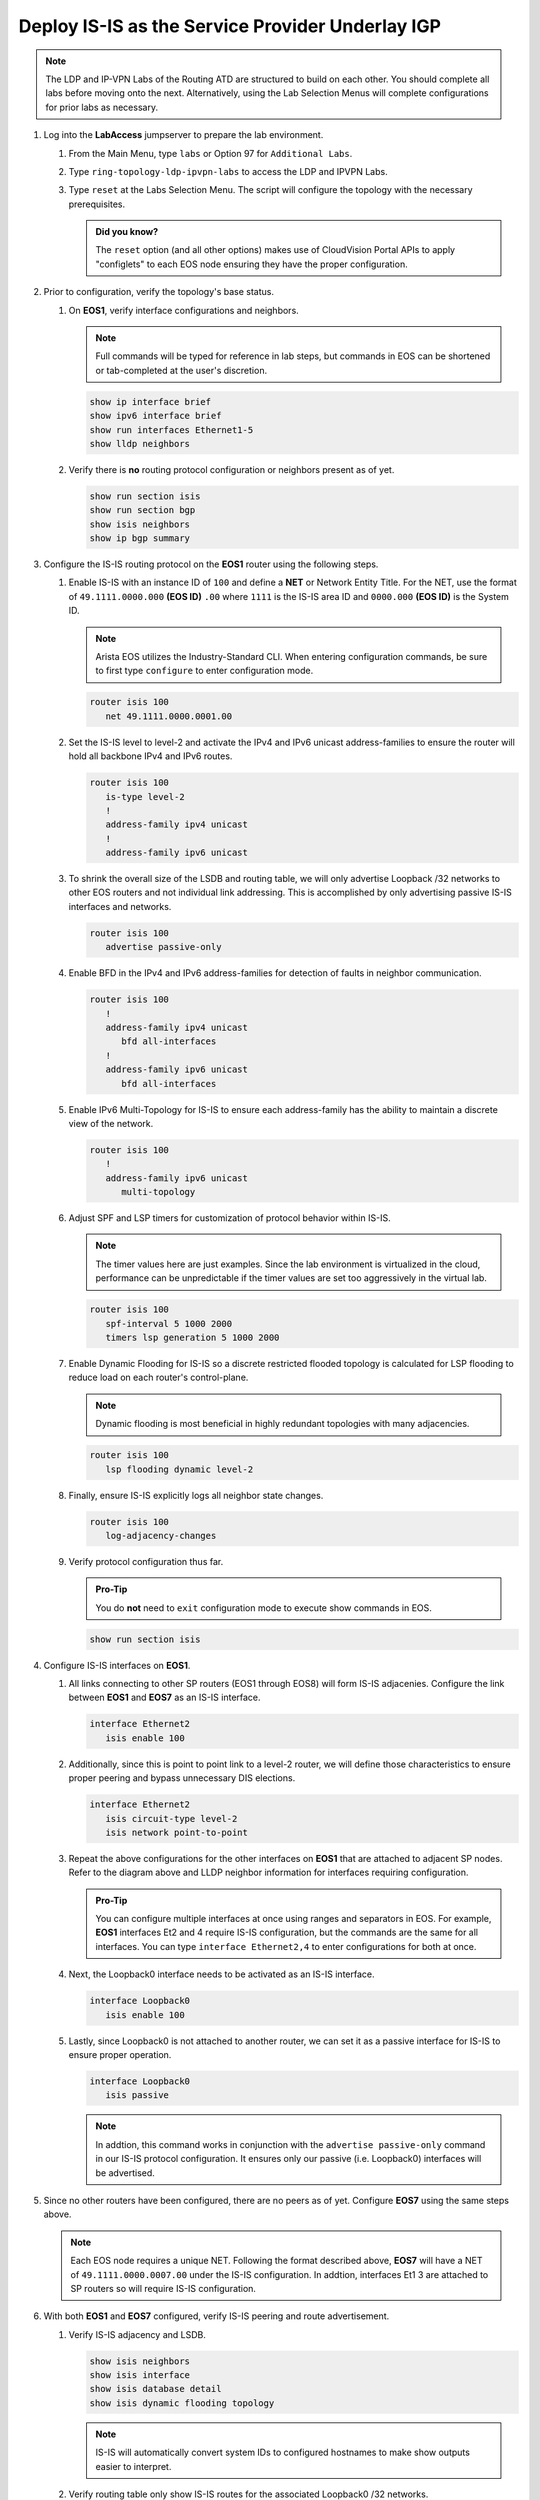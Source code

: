 Deploy IS-IS as the Service Provider Underlay IGP
==========================================================

.. image:: ../../images/ratd_ring_images/ratd_ring_isis_ldp.png
   :align: center
  
.. note::
   The LDP and IP-VPN Labs of the Routing ATD are structured to build on each other. You should complete 
   all labs before moving onto the next. Alternatively, using the Lab Selection 
   Menus will complete configurations for prior labs as necessary.

#. Log into the **LabAccess** jumpserver to prepare the lab environment.

   #. From the Main Menu, type ``labs`` or Option 97 for ``Additional Labs``.

   #. Type ``ring-topology-ldp-ipvpn-labs`` to access the LDP and IPVPN Labs.

   #. Type ``reset`` at the Labs Selection Menu. The script will configure the topology 
      with the necessary prerequisites.

      .. admonition:: Did you know?

         The ``reset`` option (and all other options) makes use of CloudVision Portal APIs 
         to apply "configlets" to each EOS node ensuring they have the proper configuration.
         
#. Prior to configuration, verify the topology's base status.

   #. On **EOS1**, verify interface configurations and neighbors.

      .. note::

         Full commands will be typed for reference in lab steps, but commands in EOS can be 
         shortened or tab-completed at the user's discretion.

      .. code-block:: text

         show ip interface brief
         show ipv6 interface brief
         show run interfaces Ethernet1-5
         show lldp neighbors

   #. Verify there is **no** routing protocol configuration or neighbors present as of yet.

      .. code-block:: text

         show run section isis
         show run section bgp
         show isis neighbors
         show ip bgp summary

#. Configure the IS-IS routing protocol on the **EOS1** router using the following steps.

   #. Enable IS-IS with an instance ID of ``100`` and define a **NET** or Network Entity Title. For the 
      NET, use the format of ``49.1111.0000.000`` **(EOS ID)** ``.00`` where ``1111`` is the IS-IS area 
      ID and ``0000.000`` **(EOS ID)** is the System ID.

      .. note::

         Arista EOS utilizes the Industry-Standard CLI. When entering configuration commands, be 
         sure to first type ``configure`` to enter configuration mode.

      .. code-block:: text

         router isis 100
            net 49.1111.0000.0001.00

   #. Set the IS-IS level to level-2 and activate the IPv4 and IPv6 unicast address-families to ensure the 
      router will hold all backbone IPv4 and IPv6 routes.

      .. code-block:: text

         router isis 100
            is-type level-2
            !
            address-family ipv4 unicast
            !
            address-family ipv6 unicast

   #. To shrink the overall size of the LSDB and routing table, we will only advertise Loopback /32 networks 
      to other EOS routers and not individual link addressing. This is accomplished by only advertising 
      passive IS-IS interfaces and networks.

      .. code-block:: text

         router isis 100
            advertise passive-only

   #. Enable BFD in the IPv4 and IPv6 address-families for detection of faults in neighbor communication.

      .. code-block:: text

         router isis 100
            !
            address-family ipv4 unicast
               bfd all-interfaces
            !
            address-family ipv6 unicast
               bfd all-interfaces

   #. Enable IPv6 Multi-Topology for IS-IS to ensure each address-family has the ability to maintain a discrete
      view of the network.

      .. code-block:: text

         router isis 100
            !
            address-family ipv6 unicast
               multi-topology

   #. Adjust SPF and LSP timers for customization of protocol behavior within IS-IS.

      .. note::

        The timer values here are just examples. Since the lab environment is virtualized in the cloud, performance 
        can be unpredictable if the timer values are set too aggressively in the virtual lab.

      .. code-block:: text

         router isis 100
            spf-interval 5 1000 2000
            timers lsp generation 5 1000 2000

   #. Enable Dynamic Flooding for IS-IS so a discrete restricted flooded topology is calculated for LSP flooding 
      to reduce load on each router's control-plane.

      .. note::

        Dynamic flooding is most beneficial in highly redundant topologies with many adjacencies.

      .. code-block:: text

         router isis 100
            lsp flooding dynamic level-2

   #. Finally, ensure IS-IS explicitly logs all neighbor state changes.

      .. code-block:: text

         router isis 100
            log-adjacency-changes

   #. Verify protocol configuration thus far.

      .. admonition:: Pro-Tip
      
         You do **not** need to ``exit`` configuration mode to execute show commands in EOS.

      .. code-block:: text

         show run section isis

#. Configure IS-IS interfaces on **EOS1**.

   #. All links connecting to other SP routers (EOS1 through EOS8) will form IS-IS adjacenies. Configure 
      the link between **EOS1** and **EOS7** as an IS-IS interface.

      .. code-block:: text

         interface Ethernet2
            isis enable 100

   #. Additionally, since this is point to point link to a level-2 router, we will define those characteristics 
      to ensure proper peering and bypass unnecessary DIS elections.

      .. code-block:: text

         interface Ethernet2
            isis circuit-type level-2
            isis network point-to-point

   #. Repeat the above configurations for the other interfaces on **EOS1** that are attached to adjacent 
      SP nodes. Refer to the diagram above and LLDP neighbor information for interfaces requiring configuration.

      .. admonition:: Pro-Tip

         You can configure multiple interfaces at once using ranges and separators in EOS. For example, **EOS1** 
         interfaces Et2 and 4 require IS-IS configuration, but the commands are the same for all interfaces. 
         You can type ``interface Ethernet2,4`` to enter configurations for both at once.

   #. Next, the Loopback0 interface needs to be activated as an IS-IS interface.

      .. code-block:: text

         interface Loopback0
            isis enable 100

   #. Lastly, since Loopback0 is not attached to another router, we can set it as a passive interface for IS-IS 
      to ensure proper operation.

      .. code-block:: text

         interface Loopback0
            isis passive
      
      .. note::

         In addtion, this command works in conjunction with the ``advertise passive-only`` command in our IS-IS 
         protocol configuration. It ensures only our passive (i.e. Loopback0) interfaces will be advertised.

#. Since no other routers have been configured, there are no peers as of yet. Configure **EOS7** using the same 
   steps above.

   .. note::

      Each EOS node requires a unique NET. Following the format described above, **EOS7** will have a NET 
      of ``49.1111.0000.0007.00`` under the IS-IS configuration. In addtion, interfaces Et1 3 are attached to SP routers 
      so will require IS-IS configuration.

#. With both **EOS1** and **EOS7** configured, verify IS-IS peering and route advertisement.

   #. Verify IS-IS adjacency and LSDB.

      .. code-block:: text

         show isis neighbors
         show isis interface
         show isis database detail
         show isis dynamic flooding topology

      .. note::

         IS-IS will automatically convert system IDs to configured hostnames to make show outputs easier to interpret.

   #. Verify routing table only show IS-IS routes for the associated Loopback0 /32 networks.

      .. code-block:: text

         show ip route

   #. Test reachability between Loopback0 interfaces from **EOS1** to **EOS7**.

      .. code-block:: text

         ping 7.7.7.7 source 1.1.1.1
         ping ipv6 7:7:7::7 source 1:1:1::1

#. Configure the remaining Service Provider nodes (**EOS3, EOS4, EOS6, and EOS8**) for IS-IS using the steps above. Verify 
   routing tables only show advertised Loopback0 interfaces for all nodes.


**LAB COMPLETE!**
